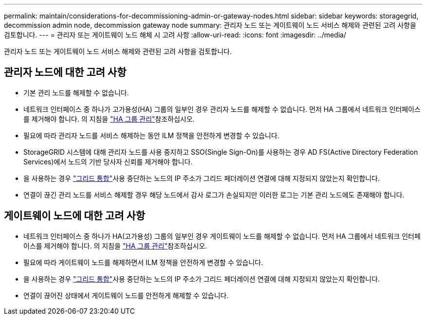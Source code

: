 ---
permalink: maintain/considerations-for-decommissioning-admin-or-gateway-nodes.html 
sidebar: sidebar 
keywords: storagegrid, decommission admin node, decommission gateway node 
summary: 관리자 노드 또는 게이트웨이 노드 서비스 해제와 관련된 고려 사항을 검토합니다. 
---
= 관리자 또는 게이트웨이 노드 해체 시 고려 사항
:allow-uri-read: 
:icons: font
:imagesdir: ../media/


[role="lead"]
관리자 노드 또는 게이트웨이 노드 서비스 해제와 관련된 고려 사항을 검토합니다.



== 관리자 노드에 대한 고려 사항

* 기본 관리 노드를 해제할 수 없습니다.
* 네트워크 인터페이스 중 하나가 고가용성(HA) 그룹의 일부인 경우 관리자 노드를 해제할 수 없습니다. 먼저 HA 그룹에서 네트워크 인터페이스를 제거해야 합니다. 의 지침을 link:../admin/managing-high-availability-groups.html["HA 그룹 관리"]참조하십시오.
* 필요에 따라 관리자 노드를 서비스 해제하는 동안 ILM 정책을 안전하게 변경할 수 있습니다.
* StorageGRID 시스템에 대해 관리자 노드를 사용 중지하고 SSO(Single Sign-On)를 사용하는 경우 AD FS(Active Directory Federation Services)에서 노드의 기반 당사자 신뢰를 제거해야 합니다.
* 을 사용하는 경우 link:../admin/grid-federation-overview.html["그리드 통합"]사용 중단하는 노드의 IP 주소가 그리드 페더레이션 연결에 대해 지정되지 않았는지 확인합니다.
* 연결이 끊긴 관리 노드를 서비스 해제할 경우 해당 노드에서 감사 로그가 손실되지만 이러한 로그는 기본 관리 노드에도 존재해야 합니다.




== 게이트웨이 노드에 대한 고려 사항

* 네트워크 인터페이스 중 하나가 HA(고가용성) 그룹의 일부인 경우 게이트웨이 노드를 해제할 수 없습니다. 먼저 HA 그룹에서 네트워크 인터페이스를 제거해야 합니다. 의 지침을 link:../admin/managing-high-availability-groups.html["HA 그룹 관리"]참조하십시오.
* 필요에 따라 게이트웨이 노드를 해제하면서 ILM 정책을 안전하게 변경할 수 있습니다.
* 을 사용하는 경우 link:../admin/grid-federation-overview.html["그리드 통합"]사용 중단하는 노드의 IP 주소가 그리드 페더레이션 연결에 대해 지정되지 않았는지 확인합니다.
* 연결이 끊어진 상태에서 게이트웨이 노드를 안전하게 해제할 수 있습니다.

